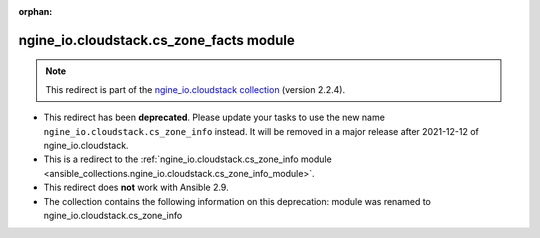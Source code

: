 
.. Document meta

:orphan:

.. Anchors

.. _ansible_collections.ngine_io.cloudstack.cs_zone_facts_module:

.. Title

ngine_io.cloudstack.cs_zone_facts module
++++++++++++++++++++++++++++++++++++++++

.. Collection note

.. note::
    This redirect is part of the `ngine_io.cloudstack collection <https://galaxy.ansible.com/ngine_io/cloudstack>`_ (version 2.2.4).


- This redirect has been **deprecated**. Please update your tasks to use the new name ``ngine_io.cloudstack.cs_zone_info`` instead.
  It will be removed in a major release after 2021-12-12 of ngine_io.cloudstack.
- This is a redirect to the :ref:`ngine_io.cloudstack.cs_zone_info module <ansible_collections.ngine_io.cloudstack.cs_zone_info_module>`.
- This redirect does **not** work with Ansible 2.9.
- The collection contains the following information on this deprecation: module was renamed to ngine_io.cloudstack.cs_zone_info

